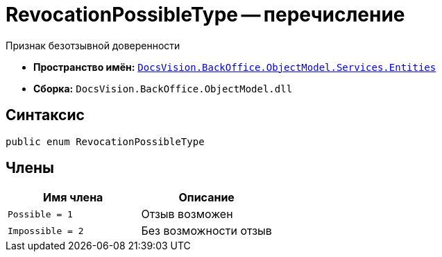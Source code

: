 = RevocationPossibleType -- перечисление

Признак безотзывной доверенности

* *Пространство имён:* `xref:Entities/Entities_NS.adoc[DocsVision.BackOffice.ObjectModel.Services.Entities]`
* *Сборка:* `DocsVision.BackOffice.ObjectModel.dll`

== Синтаксис

[source,csharp]
----
public enum RevocationPossibleType
----

== Члены

[cols=",",options="header"]
|===
|Имя члена |Описание

|`Possible = 1` |Отзыв возможен
|`Impossible = 2` |Без возможности отзыв
|===
